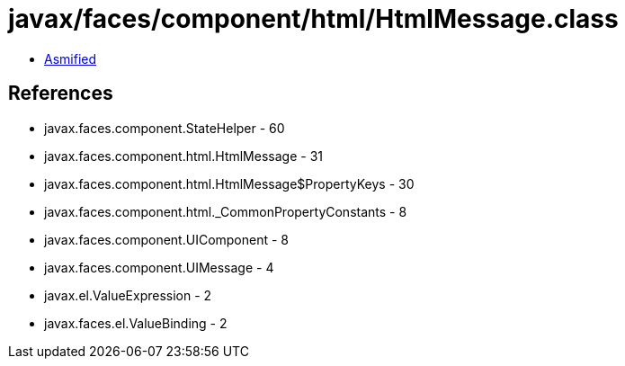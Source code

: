 = javax/faces/component/html/HtmlMessage.class

 - link:HtmlMessage-asmified.java[Asmified]

== References

 - javax.faces.component.StateHelper - 60
 - javax.faces.component.html.HtmlMessage - 31
 - javax.faces.component.html.HtmlMessage$PropertyKeys - 30
 - javax.faces.component.html._CommonPropertyConstants - 8
 - javax.faces.component.UIComponent - 8
 - javax.faces.component.UIMessage - 4
 - javax.el.ValueExpression - 2
 - javax.faces.el.ValueBinding - 2
